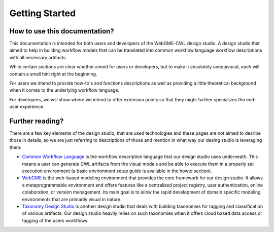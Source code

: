 Getting Started
===============


How to use this documentation?
______________________________

This documentation is intended for both users and developers of the WebGME-CWL design studio.
A design studio that aimed to help in building workflow models that can be translated into 
common workflow language workflow descriptions with all necessary artifacts.

While certain sections are clear whether aimed for users or developers, but to make it 
absolutely unequivocal, each will contain a small hint right at the beginning.

For users we intend to provide how-to's and functions descriptions as well as 
providing a little theoretical background when it comes to the underlying workflow 
language.

For developers, we will show where we intend to offer extension points so that they 
might further specializes the end-user experience.


Further reading?
________________

There are a few key elements of the design studio, that are used technologies and 
these pages are not aimed to desribe those in details, so we are just referring to 
descriptions of those and mention in what way our desing studio is leveraging them:

- `Common Workflow Language <https://www.commonwl.org/>`_ is the workflow description 
  language that our design studio uses underneath. This means a user can generate CWL 
  artifacts from the visual models and be able to execute them in a properly set 
  execution environment (a basic environment setup guide is available in the howto section).
- `WebGME <https://webgme.org/>`_ is the web-based modeling environment that provides 
  the core framework for our design studio. It allows a metaprogrammable environment 
  and offers features like a centralized project registry, user authentication, 
  online colaboration, or version management. Its main goal is to allow the rapid 
  development of domain specific modeling environments that are primarily visual in nature.
- `Taxonomy Design Studio <https://webgme-taxonomy.readthedocs.io/en/latest/#>`_ is another 
  design studio that deals with building taxonomies for tagging and classification of 
  various artifacts. Our design studio heavily relies on such taxonomies when it offers 
  cloud based data access or tagging of the users workflows.


